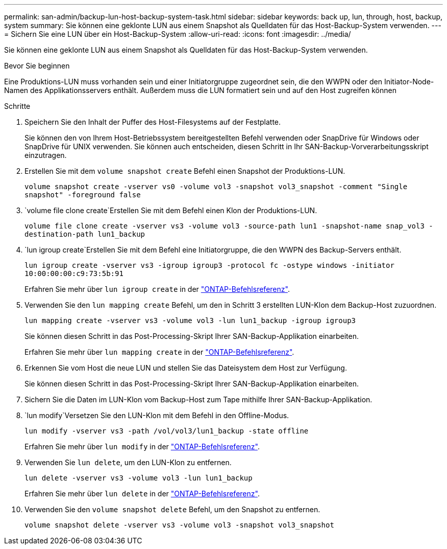---
permalink: san-admin/backup-lun-host-backup-system-task.html 
sidebar: sidebar 
keywords: back up, lun, through, host, backup, system 
summary: Sie können eine geklonte LUN aus einem Snapshot als Quelldaten für das Host-Backup-System verwenden. 
---
= Sichern Sie eine LUN über ein Host-Backup-System
:allow-uri-read: 
:icons: font
:imagesdir: ../media/


[role="lead"]
Sie können eine geklonte LUN aus einem Snapshot als Quelldaten für das Host-Backup-System verwenden.

.Bevor Sie beginnen
Eine Produktions-LUN muss vorhanden sein und einer Initiatorgruppe zugeordnet sein, die den WWPN oder den Initiator-Node-Namen des Applikationsservers enthält. Außerdem muss die LUN formatiert sein und auf den Host zugreifen können

.Schritte
. Speichern Sie den Inhalt der Puffer des Host-Filesystems auf der Festplatte.
+
Sie können den von Ihrem Host-Betriebssystem bereitgestellten Befehl verwenden oder SnapDrive für Windows oder SnapDrive für UNIX verwenden. Sie können auch entscheiden, diesen Schritt in Ihr SAN-Backup-Vorverarbeitungsskript einzutragen.

. Erstellen Sie mit dem `volume snapshot create` Befehl einen Snapshot der Produktions-LUN.
+
`volume snapshot create -vserver vs0 -volume vol3 -snapshot vol3_snapshot -comment "Single snapshot" -foreground false`

.  `volume file clone create`Erstellen Sie mit dem Befehl einen Klon der Produktions-LUN.
+
`volume file clone create -vserver vs3 -volume vol3 -source-path lun1 -snapshot-name snap_vol3 -destination-path lun1_backup`

.  `lun igroup create`Erstellen Sie mit dem Befehl eine Initiatorgruppe, die den WWPN des Backup-Servers enthält.
+
`lun igroup create -vserver vs3 -igroup igroup3 -protocol fc -ostype windows -initiator 10:00:00:00:c9:73:5b:91`

+
Erfahren Sie mehr über `lun igroup create` in der link:https://docs.netapp.com/us-en/ontap-cli/lun-igroup-create.html["ONTAP-Befehlsreferenz"^].

. Verwenden Sie den `lun mapping create` Befehl, um den in Schritt 3 erstellten LUN-Klon dem Backup-Host zuzuordnen.
+
`lun mapping create -vserver vs3 -volume vol3 -lun lun1_backup -igroup igroup3`

+
Sie können diesen Schritt in das Post-Processing-Skript Ihrer SAN-Backup-Applikation einarbeiten.

+
Erfahren Sie mehr über `lun mapping create` in der link:https://docs.netapp.com/us-en/ontap-cli/lun-mapping-create.html["ONTAP-Befehlsreferenz"^].

. Erkennen Sie vom Host die neue LUN und stellen Sie das Dateisystem dem Host zur Verfügung.
+
Sie können diesen Schritt in das Post-Processing-Skript Ihrer SAN-Backup-Applikation einarbeiten.

. Sichern Sie die Daten im LUN-Klon vom Backup-Host zum Tape mithilfe Ihrer SAN-Backup-Applikation.
.  `lun modify`Versetzen Sie den LUN-Klon mit dem Befehl in den Offline-Modus.
+
`lun modify -vserver vs3 -path /vol/vol3/lun1_backup -state offline`

+
Erfahren Sie mehr über `lun modify` in der link:https://docs.netapp.com/us-en/ontap-cli/lun-modify.html["ONTAP-Befehlsreferenz"^].

. Verwenden Sie `lun delete`, um den LUN-Klon zu entfernen.
+
`lun delete -vserver vs3 -volume vol3 -lun lun1_backup`

+
Erfahren Sie mehr über `lun delete` in der link:https://docs.netapp.com/us-en/ontap-cli/lun-delete.html["ONTAP-Befehlsreferenz"^].

. Verwenden Sie den `volume snapshot delete` Befehl, um den Snapshot zu entfernen.
+
`volume snapshot delete -vserver vs3 -volume vol3 -snapshot vol3_snapshot`


